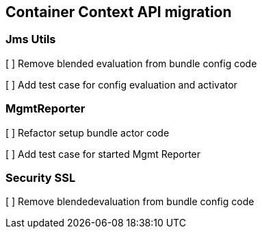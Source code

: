## Container Context API migration


### Jms Utils

[ ] Remove blended evaluation from bundle config code

[ ] Add test case for config evaluation and activator

### MgmtReporter

[ ] Refactor setup bundle actor code

[ ] Add test case for started Mgmt Reporter

### Security SSL

[ ] Remove blendedevaluation from bundle config code
